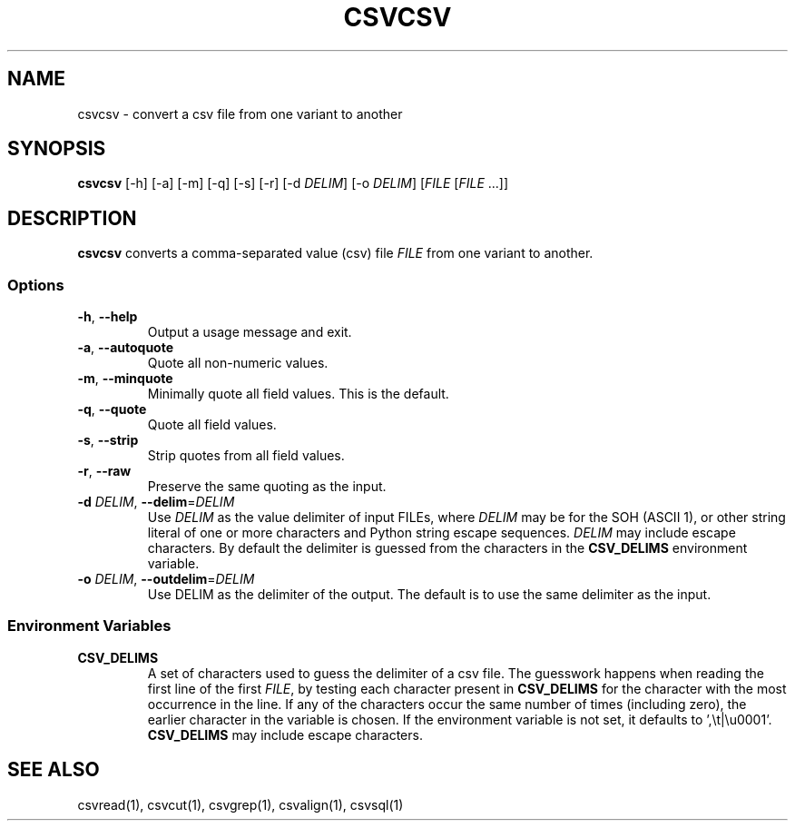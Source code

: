 .TH CSVCSV 1 "30 January 2020"
.SH NAME
csvcsv \- convert a csv file from one variant to another
.SH SYNOPSIS
\fBcsvcsv\fP [\-h] [\-a] [\-m] [\-q] [\-s] [\-r] [\-d \fIDELIM\fP] [\-o \fIDELIM\fP] [\fIFILE\fP [\fIFILE\fP ...]]
.SH DESCRIPTION
\fBcsvcsv\fP converts a comma\-separated value (csv) file \fIFILE\fP from one
variant to another.
.SS Options
.TP
\fB-h\fP, \fB--help\fP
Output a usage message and exit.
.TP
\fB-a\fP, \fB--autoquote\fP
Quote all non-numeric values.
.TP
\fB-m\fP, \fB--minquote\fP
Minimally quote all field values. This is the default.
.TP
\fB-q\fP, \fB--quote\fP
Quote all field values.
.TP
\fB-s\fP, \fB--strip\fP
Strip quotes from all field values.
.TP
\fB-r\fP, \fB--raw\fP
Preserve the same quoting as the input.
.TP
\fB-d\fP \fIDELIM\fP, \fB--delim\fP=\fIDELIM\fP
Use \fIDELIM\fP as the value delimiter of input FILEs, where \fIDELIM\fP may be
'\fBp\fP' for the pipe (\fB|\fP), '\fBt\fP' for the tab (\fB\\t\fP), '\fBa\fP'
for the SOH (ASCII 1), or other string literal of one or more characters and
Python string escape sequences.  \fIDELIM\fP may include escape characters.  By
default the delimiter is guessed from the characters in the \fBCSV_DELIMS\fP
environment variable.
.TP
\fB-o\fP \fIDELIM\fP, \fB--outdelim\fP=\fIDELIM\fP
Use DELIM as the delimiter of the output.  The default is to use the same
delimiter as the input.
.SS Environment Variables
.TP
\fBCSV_DELIMS\fP
A set of characters used to guess the delimiter of a csv file.  The guesswork
happens when reading the first line of the first \fIFILE\fP, by testing each
character present in \fBCSV_DELIMS\fP for the character with the most
occurrence in the line.  If any of the characters occur the same number of
times (including zero), the earlier character in the variable is chosen.
If the environment variable is not set, it defaults to ',\\t|\\u0001'.
\fBCSV_DELIMS\fP may include escape characters.
.SH "SEE ALSO"
csvread(1), csvcut(1), csvgrep(1), csvalign(1), csvsql(1)
